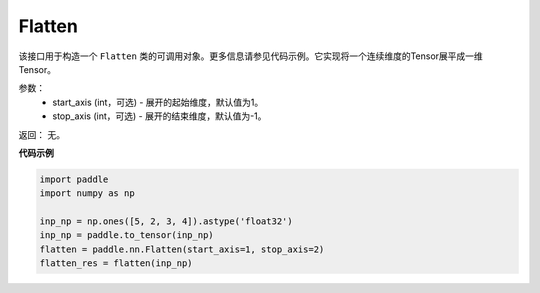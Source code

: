 .. _cn_api_tensor_Flatten:

Flatten
-------------------------------

.. py:function:: paddle.nn.Flatten(start_axis=1, stop_axis=-1)



该接口用于构造一个 ``Flatten`` 类的可调用对象。更多信息请参见代码示例。它实现将一个连续维度的Tensor展平成一维Tensor。


参数：
    - start_axis (int，可选) - 展开的起始维度，默认值为1。
    - stop_axis  (int，可选) - 展开的结束维度，默认值为-1。

返回：  无。


**代码示例**

..  code-block:: python

    import paddle
    import numpy as np

    inp_np = np.ones([5, 2, 3, 4]).astype('float32')
    inp_np = paddle.to_tensor(inp_np)
    flatten = paddle.nn.Flatten(start_axis=1, stop_axis=2)
    flatten_res = flatten(inp_np)
